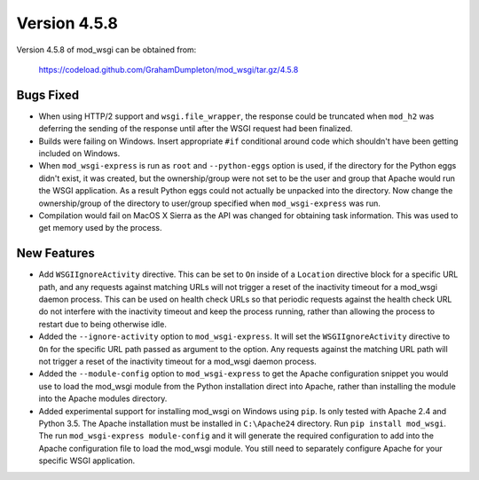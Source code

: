 =============
Version 4.5.8
=============

Version 4.5.8 of mod_wsgi can be obtained from:

  https://codeload.github.com/GrahamDumpleton/mod_wsgi/tar.gz/4.5.8

Bugs Fixed
----------

* When using HTTP/2 support and ``wsgi.file_wrapper``, the response could
  be truncated when ``mod_h2`` was deferring the sending of the response
  until after the WSGI request had been finalized.

* Builds were failing on Windows. Insert appropriate ``#if`` conditional
  around code which shouldn't have been getting included on Windows.

* When ``mod_wsgi-express`` is run as ``root`` and ``--python-eggs``
  option is used, if the directory for the Python eggs didn't exist, it
  was created, but the ownership/group were not set to be the user and
  group that Apache would run the WSGI application. As a result Python
  eggs could not actually be unpacked into the directory. Now change
  the ownership/group of the directory to user/group specified when
  ``mod_wsgi-express`` was run.

* Compilation would fail on MacOS X Sierra as the API was changed for
  obtaining task information. This was used to get memory used by the
  process.

New Features
------------

* Add ``WSGIIgnoreActivity`` directive. This can be set to ``On`` inside of
  a ``Location`` directive block for a specific URL path, and any requests
  against matching URLs will not trigger a reset of the inactivity timeout
  for a mod_wsgi daemon process. This can be used on health check URLs so
  that periodic requests against the health check URL do not interfere with
  the inactivity timeout and keep the process running, rather than allowing
  the process to restart due to being otherwise idle.

* Added the ``--ignore-activity`` option to ``mod_wsgi-express``. It will
  set the ``WSGIIgnoreActivity`` directive to ``On`` for the specific URL
  path passed as argument to the option. Any requests against the matching
  URL path will not trigger a reset of the inactivity timeout for a
  mod_wsgi daemon process.

* Added the ``--module-config`` option to ``mod_wsgi-express`` to get the
  Apache configuration snippet you would use to load the mod_wsgi module
  from the Python installation direct into Apache, rather than installing
  the module into the Apache modules directory.

* Added experimental support for installing mod_wsgi on Windows using ``pip``.
  Is only tested with Apache 2.4 and Python 3.5. The Apache installation
  must be installed in ``C:\Apache24`` directory. Run ``pip install mod_wsgi``.
  The run ``mod_wsgi-express module-config`` and it will generate the
  required configuration to add into the Apache configuration file to load
  the mod_wsgi module. You still need to separately configure Apache for
  your specific WSGI application.
